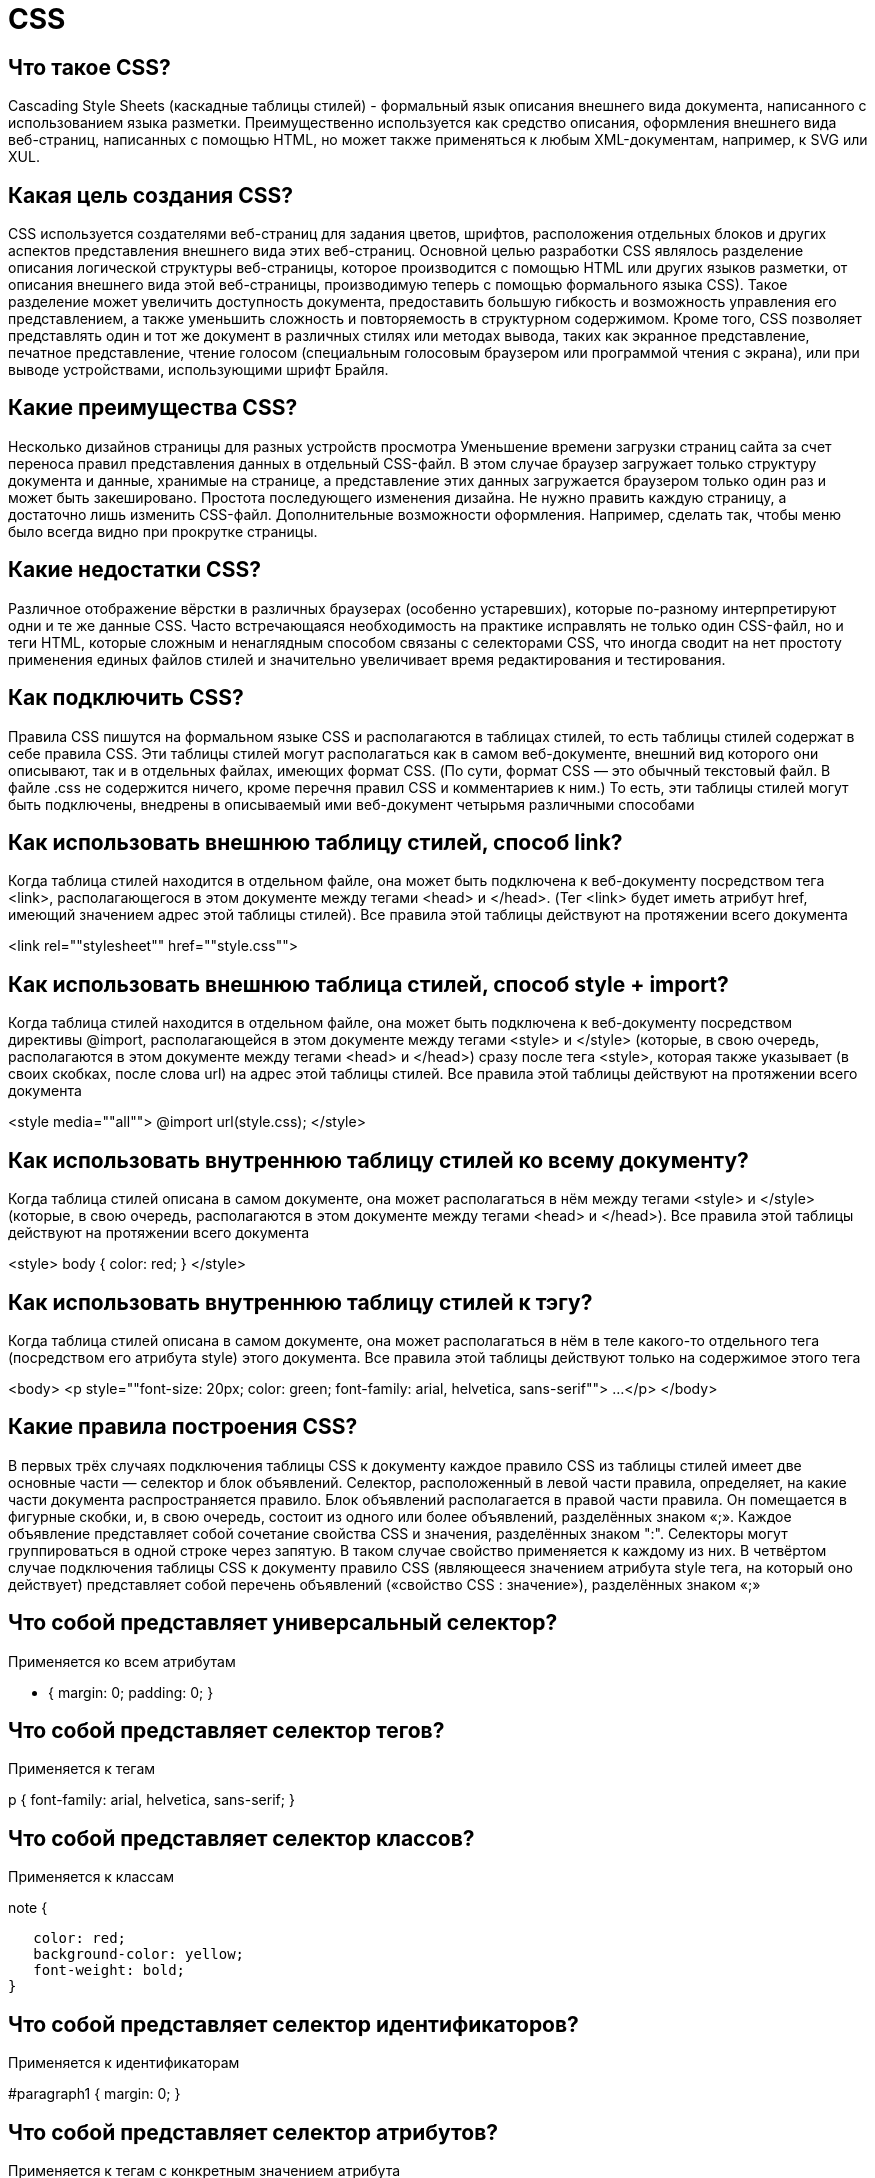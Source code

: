 = CSS

== Что такое CSS?

Cascading Style Sheets (каскадные таблицы стилей) - формальный язык описания внешнего вида документа, написанного с использованием языка разметки. Преимущественно используется как средство описания, оформления внешнего вида веб-страниц, написанных с помощью HTML, но может также применяться к любым XML-документам, например, к SVG или XUL.

== Какая цель создания CSS?

CSS используется создателями веб-страниц для задания цветов, шрифтов, расположения отдельных блоков и других аспектов представления внешнего вида этих веб-страниц. Основной целью разработки CSS являлось разделение описания логической структуры веб-страницы, которое производится с помощью HTML или других языков разметки, от описания внешнего вида этой веб-страницы, производимую теперь с помощью формального языка CSS). Такое разделение может увеличить доступность документа, предоставить большую гибкость и возможность управления его представлением, а также уменьшить сложность и повторяемость в структурном содержимом. Кроме того, CSS позволяет представлять один и тот же документ в различных стилях или методах вывода, таких как экранное представление, печатное представление, чтение голосом (специальным голосовым браузером или программой чтения с экрана), или при выводе устройствами, использующими шрифт Брайля.

== Какие преимущества CSS?

Несколько дизайнов страницы для разных устройств просмотра
Уменьшение времени загрузки страниц сайта за счет переноса правил представления данных в отдельный CSS-файл. В этом случае браузер загружает только структуру документа и данные, хранимые на странице, а представление этих данных загружается браузером только один раз и может быть закешировано.
Простота последующего изменения дизайна. Не нужно править каждую страницу, а достаточно лишь изменить CSS-файл.
Дополнительные возможности оформления. Например, сделать так, чтобы меню было всегда видно при прокрутке страницы.

== Какие недостатки CSS?

Различное отображение вёрстки в различных браузерах (особенно устаревших), которые по-разному интерпретируют одни и те же данные CSS.
Часто встречающаяся необходимость на практике исправлять не только один CSS-файл, но и теги HTML, которые сложным и ненаглядным способом связаны с селекторами CSS, что иногда сводит на нет простоту применения единых файлов стилей и значительно увеличивает время редактирования и тестирования.

== Как подключить CSS?

Правила CSS пишутся на формальном языке CSS и располагаются в таблицах стилей, то есть таблицы стилей содержат в себе правила CSS. Эти таблицы стилей могут располагаться как в самом веб-документе, внешний вид которого они описывают, так и в отдельных файлах, имеющих формат CSS. (По сути, формат CSS — это обычный текстовый файл. В файле .css не содержится ничего, кроме перечня правил CSS и комментариев к ним.)
То есть, эти таблицы стилей могут быть подключены, внедрены в описываемый ими веб-документ четырьмя различными способами

== Как использовать внешнюю таблицу стилей, способ link?

Когда таблица стилей находится в отдельном файле, она может быть подключена к веб-документу посредством тега <link>, располагающегося в этом документе между тегами <head> и </head>. (Тег <link> будет иметь атрибут href, имеющий значением адрес этой таблицы стилей). Все правила этой таблицы действуют на протяжении всего документа

<link rel=""stylesheet"" href=""style.css"">

== Как использовать внешнюю таблица стилей, способ style + import?

Когда таблица стилей находится в отдельном файле, она может быть подключена к веб-документу посредством директивы @import, располагающейся в этом документе между тегами <style> и </style> (которые, в свою очередь, располагаются в этом документе между тегами <head> и </head>) сразу после тега <style>, которая также указывает (в своих скобках, после слова url) на адрес этой таблицы стилей. Все правила этой таблицы действуют на протяжении всего документа

<style media=""all"">
@import url(style.css);
</style>

== Как использовать внутреннюю таблицу стилей ко всему документу?

Когда таблица стилей описана в самом документе, она может располагаться в нём между тегами <style> и </style> (которые, в свою очередь, располагаются в этом документе между тегами <head> и </head>). Все правила этой таблицы действуют на протяжении всего документа

<style>
body {
    color: red;
}
</style>

== Как использовать внутреннюю таблицу стилей к тэгу?

Когда таблица стилей описана в самом документе, она может располагаться в нём в теле какого-то отдельного тега (посредством его атрибута style) этого документа. Все правила этой таблицы действуют только на содержимое этого тега

<body>
<p style=""font-size: 20px; color: green; font-family: arial, helvetica, sans-serif"">
...
</p>
</body>

== Какие правила построения CSS?

В первых трёх случаях подключения таблицы CSS к документу каждое правило CSS из таблицы стилей имеет две основные части — селектор и блок объявлений. Селектор, расположенный в левой части правила, определяет, на какие части документа распространяется правило. Блок объявлений располагается в правой части правила. Он помещается в фигурные скобки, и, в свою очередь, состоит из одного или более объявлений, разделённых знаком «;». Каждое объявление представляет собой сочетание свойства CSS и значения, разделённых знаком ":". Селекторы могут группироваться в одной строке через запятую. В таком случае свойство применяется к каждому из них.
В четвёртом случае подключения таблицы CSS к документу правило CSS (являющееся значением атрибута style тега, на который оно действует) представляет собой перечень объявлений («свойство CSS : значение»), разделённых знаком «;»

== Что собой представляет универсальный селектор?

Применяется ко всем атрибутам

* {
margin: 0;
padding: 0;
}

== Что собой представляет селектор тегов?

Применяется к тегам

p {
font-family: arial, helvetica, sans-serif;
}

== Что собой представляет селектор классов?

Применяется к классам

.note {
   color: red;
   background-color: yellow;
   font-weight: bold;
}

== Что собой представляет селектор идентификаторов?

Применяется к идентификаторам

#paragraph1 {
margin: 0;
}

== Что собой представляет селектор атрибутов?

Применяется к тегам с конкретным значением атрибута

a[href=""http://www.somesite.com""] {
font-weight: bold;
}

== Что собой представляет селектор потомков (контекстный селектор)?

Применится ко всем тегам, которые являются потомками впереди стоящего тега

h1 em {
    color: red;
}

== Что собой представляет селектор дочерних элементов?

Применяется для всех элементов, которые являются дочерними к слевастоящему элементу

p.note > b {
color: green;
}

== Что собой представляет селектор сестринских элементов?

Выбор второго следующего сразу за первым если у них общий родитель

h1 + p {
font-size: 24pt;
}

== Что собой представляет селектор псевдоклассов?

Псевдокласс - определяет динамическое состояние элемента
:active - применится при активации пользователем элемента
:link - применится к не посещенным ссылкам
:focus - к элементу при получении им фокуса
:hover - курсор в пределах элемента
:visited, :first-child, :lang ит.п.

a:active {
color: blue;
}

== Что собой представляет селектор псевдоэлементов?

Псевдоэлемент - позволяет задать стиль элементов, не определенных в дереве элементов и генерировать содержимое которого нет в исходном коде текста.

* :after - вставка контента после элемента
* :before
* :first-letter - стиль первого символа в тексте элемента
* :first-line

p:first-letter {
    font-size: 32px;
}

== Что такое классы и идентификаторы элементов?

Класс или идентификатор может быть присвоен какому-нибудь элементу (тегу) HTML посредством атрибутов class или id этого элемента (тега)

<div id=""First"">
<p class=""Big"">"
Какие основные отличия классов от идентификаторов элементов?	"Идентификатор предназначен для одного элемента, тогда как класс обычно присваивают сразу нескольким. Тем не менее, современные браузеры, как правило, корректно отображают множественные элементы с одинаковым идентификатором. Также отличие в том, что могут существовать множественные классы (когда класс элемента состоит из нескольких слов, разделённых пробелами). Для идентификаторов такое невозможно.
Идентификаторы широко используются в JavaScript для нахождения уникального элемента в документе.

== На чем основано применение CSS к HTML странице?

Применение CSS к документам HTML основано на принципах наследования и каскадирования.

== Что такое принцип наследования?

Свойства CSS, объявленные для элементов-предков, наследуются элементами потомками. Но, естественно, не все свойства CSS наследуются — например, если для тега параграфа p средствами CSS задана рамка, то она не будет наследоваться ни одним тегом, содержащимся в данном теге p. Так сделано в предположении, что обрамление всех-всех вложений в тег — менее тривиальная задача, чем задание одиночной рамки. А вот если для параграфа p средствами CSS задан цвет шрифта (например, color:green;), то это свойство будет унаследовано каждым элементом-тегом, находящимся в параграфе, до тех пор, пока этому тегу не будет назначен свой цвет шрифта. Который, в свою очередь, будет теперь наследоваться всеми вложенными в него подэлементами, не распространяясь на элементы-соседи тега.

== Что такое принцип каскадирования?

Принцип каскадирования применяется в случае, когда какому-то элементу HTML одновременно поставлено в соответствие более одного правила CSS, то есть, когда происходит конфликт значений этих правил. Чтобы разрешить такие конфликты, вводятся правила приоритета.

== Какие правила применяются для приоритета стилей?

1)Наиболее низким приоритетом обладает стиль браузера;
2)Следующим по значимости является стиль, заданный пользователем браузера в его настройках
3)И наиболее высоким приоритетом обладает стиль, заданный непосредственно автором страницы. Приоритеты далее расставляются следующим образом:
3.1)Самым низким приоритетом обладают стили, наследуемые в документе элементом от своих предков
3.2)Более высоким приоритетом обладают стили, заданные во внешних таблицах стилей, подключённых к документу
3.3)Ещё более высоким приоритетом обладают стили, заданные непосредственно селекторами всех десяти видов, содержащимися в контейнерах style данного документа. Нередки случаи, когда к какому-нибудь элементу имеют отношение, задают его вид, несколько таких селекторов. Такие конфликты между ними разрешаются с помощью расчёта специфичности каждого такого селектора и применения этих селекторов к данному элементу в порядке убывания их специфичностей. При расчёте специфичности селектора принимается во внимание:
3.3.1)количество идентификаторов (#id) в селекторе — ((1,0,0) за каждый объявленный идентификатор в селекторе правила CSS)
3.3.2)количество классов (.class), атрибутов ([attr], [attr=""value""]) и псевдоклассов (:pseudo-class) в селекторе — ((0,1,0) за каждый объявленный класс, атрибут и псевдокласс в селекторе правила CSS)
3.3.3)количество элементов (h1, input) и псевдоэлементов (::pseudo-element) в селекторе — ((0,0,1) за каждый объявленный элемент и псевдоэлемент в селекторе правила CSS).
Принцип расчёта таков, что, например, (1,0,0) будет иметь большую специфичность, соответственно — больший приоритет, чем даже (0,10,0), (0,1,0) будет иметь большую специфичность, больший приоритет, чем (0,0,10). Если же рассчитанные таким образом специфичности окажутся одинаковыми, то к элементу будет применено правило, описанное селектором, расположенным в документе ниже других.
3.4)Ещё более высоким приоритетом обладают стили, объявленные непосредственно в теге данного элемента посредством атрибута style этого тега;
3.5)И наконец самым высоким приоритетом обладают стили, объявленные автором страницы или пользователем, с помощью сопроводительного слова !important. Если таких свойств несколько, то предпочтение отдаётся в первую очередь стилям, заданным пользователем, а для остальных свойств (которые будут являться задаваемыми автором страницы) потребуется определить их специфичности по принципам, описанным выше, и применять эти свойства в порядке убывания этих их специфичностей.

== Что такое условные комментарии?

Механизм, при помощи которого автор веб-страницы может использовать нестандартные особенности некоторых браузеров, избегая проблем несовместимости с другими браузерами.
В настоящее время условные комментарии можно использовать для написания специального кода, предназначенного для Internet Explorer. Следующим образом, например, можно включить специальные правила CSS, предназначенные для этого браузера:

<!--[if IE]><link rel=""stylesheet"" type=""text/css"" href=""ie.css""><![endif]-->

Другой вид условных комментариев, также применяющийся только в браузерах Internet Explorer — комментарии, добавляемые к коду программы на JScript:

if ( /*@cc_on ! @*/ false ) {
// код, специфический для Internet Explorer версий ≤ 10
}

Данная конструкция работает, так как после раскрытия условных комментариев упомянутые версии браузеров увидят проверку if(  !  false ), что даст истинный результат; остальные браузеры воспримут комментарии как обычные неисполняемые фрагменты программы, и получат if(  false )

== Что такое CSS Framework?

Заранее подготовленная CSS-библиотека, созданная для упрощения работы верстальщика, быстроты разработки и исключения максимально возможного числа ошибок вёрстки (проблемы совместимости различных версий браузеров и т. д.) Так же как и библиотеки скриптовых языков программирования, CSS-фреймворки, обычно имеющие вид внешнего .css-файла, «подключаются» к проекту (добавляются в заголовок веб-страницы), позволяя неискушённому в тонкостях вёрстки программисту или дизайнеру правильно создать html-макет.

== Что такое расширения CSS?

Часто при вёрстке страниц нужно использовать одно и то же значение много раз: один и тот же цвет, один и тот же шрифт. И если это значение нужно будет изменить, то придётся менять во многих местах. В стандартном CSS нет возможностей наследования стилей, вычисляемых значений и прочих зависимостей.
Для решения этих вопросов и ускорения разработки существует несколько расширений языка CSS. Расширений в том смысле, что код CSS является валидным кодом для расширения, но не наоборот. Чтобы из кода «расширенного CSS» получился обычный CSS-файл, воспринимаемый браузером, необходимо выполнить компиляцию. Компиляция может быть нескольких типов:
- во время запуска страницы на стороне клиента (средствами JavaScript)
- во время запуска страницы на стороне сервера
- во время вёрстки сайта средствами специального компилятора

== Приведите примеры CSS.

p {
font-family: arial, helvetica, sans-serif;
}
элементы p(абзацы) будут отображаться arial, если такого шрифта нет - helvetica ит.п.

h2 {
font-size: 20pt;
color: red;
background: white;
}
элементы h2(заголовки второго уровня) будут отображаться красным на белом фоне с увеличенным размером

.note {
    color: red;
    background-color: yellow;
    font-weight: bold;
}
любые элементы класса note будут выведены полужирным шрифтом красного цвета на желтом фоне

p#paragraph1 {
padding-left: 10px;
}
элементы p c id paragraph1 будут иметь внутренний отступ в 10 пикселей

a:hover {
text-decoration: none;
}
убирает подчеркивание для элементов a (гиперссылки) при наведении курсора

#news p {
color: blue;
}
элементы p которые находятся внутри элементов с id news будут отображаться синим

[type=""button""] {
background-color: green;
}
для всех элементов с type равным button будут отображаться на зеленом фоне

== Как подключить CSS к XML?

<?xml-stylesheet type="text/css" href="style.css"?>

== Какие существуют CSS-трюки?

Различия в реализации CSS различными браузерами заставляют веб-разработчиков искать решения, как заставить все браузеры отображать страницу одинаково. CSS-фильтры (также часто называемые CSS-хаками) позволяют выборочно применять (или не применять) стили к различным элементам. Например, известно, что Internet Explorer 6 применяет правила, использующие селекторы вида * html селектор (фильтр, известный как «star html bug»).

/* Следующее правило применит только IE6. */
* html #someblock { width: 100px; padding: 10px; }"
